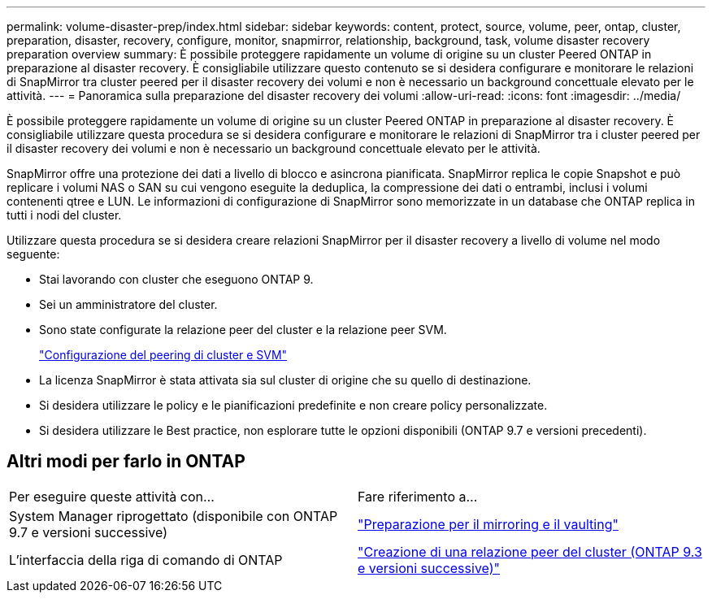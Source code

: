 ---
permalink: volume-disaster-prep/index.html 
sidebar: sidebar 
keywords: content, protect, source, volume, peer, ontap, cluster, preparation, disaster, recovery, configure, monitor, snapmirror, relationship, background, task, volume disaster recovery preparation overview 
summary: È possibile proteggere rapidamente un volume di origine su un cluster Peered ONTAP in preparazione al disaster recovery. È consigliabile utilizzare questo contenuto se si desidera configurare e monitorare le relazioni di SnapMirror tra cluster peered per il disaster recovery dei volumi e non è necessario un background concettuale elevato per le attività. 
---
= Panoramica sulla preparazione del disaster recovery dei volumi
:allow-uri-read: 
:icons: font
:imagesdir: ../media/


[role="lead"]
È possibile proteggere rapidamente un volume di origine su un cluster Peered ONTAP in preparazione al disaster recovery. È consigliabile utilizzare questa procedura se si desidera configurare e monitorare le relazioni di SnapMirror tra i cluster peered per il disaster recovery dei volumi e non è necessario un background concettuale elevato per le attività.

SnapMirror offre una protezione dei dati a livello di blocco e asincrona pianificata. SnapMirror replica le copie Snapshot e può replicare i volumi NAS o SAN su cui vengono eseguite la deduplica, la compressione dei dati o entrambi, inclusi i volumi contenenti qtree e LUN. Le informazioni di configurazione di SnapMirror sono memorizzate in un database che ONTAP replica in tutti i nodi del cluster.

Utilizzare questa procedura se si desidera creare relazioni SnapMirror per il disaster recovery a livello di volume nel modo seguente:

* Stai lavorando con cluster che eseguono ONTAP 9.
* Sei un amministratore del cluster.
* Sono state configurate la relazione peer del cluster e la relazione peer SVM.
+
link:../peering/index.html["Configurazione del peering di cluster e SVM"]

* La licenza SnapMirror è stata attivata sia sul cluster di origine che su quello di destinazione.
* Si desidera utilizzare le policy e le pianificazioni predefinite e non creare policy personalizzate.
* Si desidera utilizzare le Best practice, non esplorare tutte le opzioni disponibili (ONTAP 9.7 e versioni precedenti).




== Altri modi per farlo in ONTAP

|===


| Per eseguire queste attività con... | Fare riferimento a... 


| System Manager riprogettato (disponibile con ONTAP 9.7 e versioni successive) | link:https://docs.netapp.com/us-en/ontap/task_dp_prepare_mirror.html["Preparazione per il mirroring e il vaulting"^] 


| L'interfaccia della riga di comando di ONTAP | link:https://docs.netapp.com/us-en/ontap/peering/create-cluster-relationship-93-later-task.html["Creazione di una relazione peer del cluster (ONTAP 9.3 e versioni successive)"^] 
|===